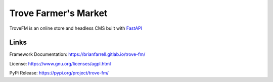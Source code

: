 
=====================
Trove Farmer's Market
=====================

TroveFM is an online store and headless CMS built with `FastAPI <https://fastapi.tiangolo.com/>`_


Links
-----

Framework Documentation: https://brianfarrell.gitlab.io/trove-fm/

License: https://www.gnu.org/licenses/agpl.html

PyPi Release: https://pypi.org/project/trove-fm/
